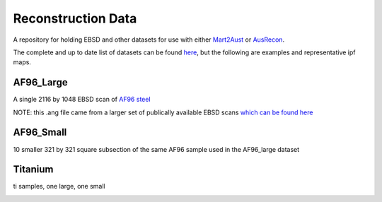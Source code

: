 ======================
Reconstruction Data
======================

A repository for holding EBSD and other datasets for use with either
`Mart2Aust <https://github.com/argerlt/Mart2Aust>`_ or `AusRecon <https://github.com/mesoOSU/AusRecon>`_.

The complete and up to date list of datasets can be found `here <https://raw.githubusercontent.com/mesoOSU/Reconstruction_Data/master/Recon_summary.txt>`_, but the following are examples
and representative ipf maps.


***********************************************************************************
AF96_Large
***********************************************************************************

A single 2116 by 1048 EBSD scan of `AF96 steel <https://en.wikipedia.org/wiki/USAF-96>`_

NOTE: this .ang file came from a larger set of publically available EBSD scans `which
can be found here <https://www.sciencedirect.com/science/article/pii/S2352340919308261>`_

|AF96_Large_1|

|AF96_Large_1_R|

.. |AF96_Large_1| image:: https://raw.githubusercontent.com/mesoOSU/Reconstruction_Data/master/EBSD/4D-XIII-A_cleaned.png
   :width: 916

.. |AF96_Large_1_R| image:: https://raw.githubusercontent.com/mesoOSU/Reconstruction_Data/master/EBSD/4D-XIII-A_cleaned_Rec.jpeg
   :width: 962 

***********************************************************************************
AF96_Small
***********************************************************************************

10 smaller 321 by 321 square subsection of the same AF96 sample used in the 
AF96_large dataset

|AF96_small_1|

|AF96_small_1_R|

.. |AF96_small_1| image:: https://raw.githubusercontent.com/mesoOSU/Reconstruction_Data/master/EBSD/AF_001.jpeg
   :width: 962

.. |AF96_small_1_R| image:: https://raw.githubusercontent.com/mesoOSU/Reconstruction_Data/master/EBSD/AF_001_twins_out.png
   :width: 962 

***********************************************************************************
Titanium
***********************************************************************************

ti samples, one large, one small

|Ti_big|

|Ti_small|

|Ti_ipf_HT| |Ti_ipf_LT|

.. |Ti_big| image:: https://raw.githubusercontent.com/mesoOSU/Reconstruction_Data/master/EBSD/large_ti.jpg
   :width: 1348

.. |Ti_small| image:: https://raw.githubusercontent.com/mesoOSU/Reconstruction_Data/master/EBSD/small_ti.jpg
   :width: 955

.. |Ti_ipf_HT| image:: https://raw.githubusercontent.com/mesoOSU/Reconstruction_Data/master/EBSD/HT_cub.jpg
   :width: 384

.. |Ti_ipf_LT| image:: https://raw.githubusercontent.com/mesoOSU/Reconstruction_Data/master/EBSD/LT_hex.jpg
   :width: 533
